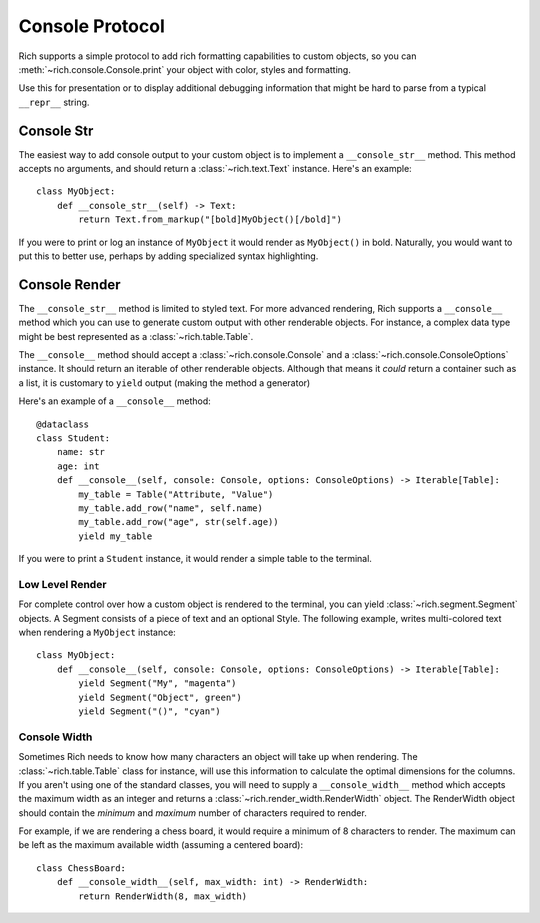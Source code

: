 
.. _protocol:

Console Protocol
================

Rich supports a simple protocol to add rich formatting capabilities to custom objects, so you can  :meth:`~rich.console.Console.print` your object with color, styles and formatting.

Use this for presentation or to display additional debugging information that might be hard to parse from a typical ``__repr__`` string.


Console Str
-----------

The easiest way to add console output to your custom object is to implement a ``__console_str__`` method. This method accepts no arguments, and should return a :class:`~rich.text.Text` instance. Here's an example::

    class MyObject:
        def __console_str__(self) -> Text:
            return Text.from_markup("[bold]MyObject()[/bold]")

If you were to print or log an instance of ``MyObject`` it would render as ``MyObject()`` in bold. Naturally, you would want to put this to better use, perhaps by adding specialized syntax highlighting.


Console Render
--------------

The ``__console_str__`` method is limited to styled text. For more advanced rendering, Rich supports a ``__console__`` method which you can use to generate custom output with other renderable objects. For instance, a complex data type might be best represented as a :class:`~rich.table.Table`.

The ``__console__`` method should accept a :class:`~rich.console.Console` and a :class:`~rich.console.ConsoleOptions` instance. It should return an iterable of other renderable objects. Although that means it *could* return a container such as a list, it is customary to ``yield`` output (making the method a generator)

Here's an example of a ``__console__`` method::

    @dataclass
    class Student:
        name: str
        age: int
        def __console__(self, console: Console, options: ConsoleOptions) -> Iterable[Table]:
            my_table = Table("Attribute, "Value")
            my_table.add_row("name", self.name)
            my_table.add_row("age", str(self.age))
            yield my_table

If you were to print a ``Student`` instance, it would render a simple table to the terminal.


Low Level Render
~~~~~~~~~~~~~~~~

For complete control over how a custom object is rendered to the terminal, you can yield :class:`~rich.segment.Segment` objects. A Segment consists of a piece of text and an optional Style. The following example, writes multi-colored text when rendering a ``MyObject`` instance::


    class MyObject:
        def __console__(self, console: Console, options: ConsoleOptions) -> Iterable[Table]:
            yield Segment("My", "magenta")
            yield Segment("Object", green")
            yield Segment("()", "cyan")


Console Width
~~~~~~~~~~~~~

Sometimes Rich needs to know how many characters an object will take up when rendering. The :class:`~rich.table.Table` class for instance, will use this information to calculate the optimal dimensions for the columns. If you aren't using one of the standard classes, you will need to supply a ``__console_width__`` method which accepts the maximum width as an integer and returns a :class:`~rich.render_width.RenderWidth` object. The RenderWidth object should contain the *minimum* and *maximum* number of characters required to render.

For example, if we are rendering a chess board, it would require a minimum of 8 characters to render. The maximum can be left as the maximum available width (assuming a centered board):: 

    class ChessBoard:
        def __console_width__(self, max_width: int) -> RenderWidth:
            return RenderWidth(8, max_width)
